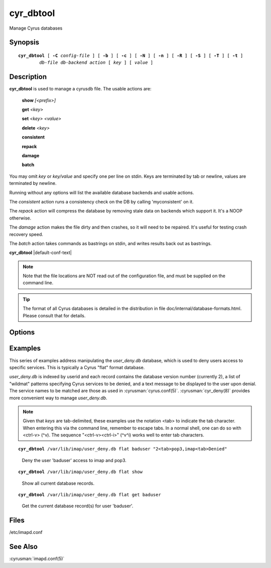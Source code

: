 .. cyrusman:: cyr_dbtool(8)

.. author: Nic Bernstein (Onlight)
.. author: Jeroen van Meeuwen (Kolab Systems)
.. author: Bron Gondwana (Fastmail)

.. _imap-reference-manpages-systemcommands-cyr_dbtool:

==============
**cyr_dbtool**
==============

Manage Cyrus databases

Synopsis
========

.. parsed-literal::

    **cyr_dbtool** [ **-C** *config-file* ] [ **-b** ] [ **-c** ] [ **-N** ] [ **-n** ] [ **-R** ] [ **-S** ] [ **-T** ] [ **-t** ]
            *db-file* *db-backend* *action* [ *key* ] [ *value* ]

Description
===========

**cyr_dbtool** is used to manage a cyrusdb file. The usable actions are:

    **show** *[<prefix>]*

    **get** *<key>*

    **set** *<key> <value>*

    **delete** *<key>*

    **consistent**

    **repack**

    **damage**

    **batch**

You may omit *key* or *key/value* and specify one per line on stdin.
Keys are terminated by tab or newline, values are terminated by newline.

Running without any options will list the available database backends and
usable actions.

The *consistent* action runs a consistency check on the DB by calling
'myconsistent' on it.

The *repack* action will compress the database by removing stale data
on backends which support it.  It's a NOOP otherwise.

The *damage* action makes the file dirty and then crashes, so it will need
to be repaired.  It's useful for testing crash recovery speed.

The *batch* action takes commands as bastrings on stdin, and writes results
back out as bastrings.

**cyr_dbtool** |default-conf-text|

.. Note::
    Note that the file locations are NOT read out of the configuration
    file, and must be supplied on the command line.

.. Tip::
    The format of all Cyrus databases is detailed in the distribution in
    file doc/internal/database-formats.html.  Please consult that for
    details.

Options
=======

.. program:: cyr_dbtool

.. option:: -C config-file

    |cli-dash-c-text|

.. option:: -b, --base64

    If specified, all keys and values are provided in base64 format, making
    automation easier, particularly with batch.  NOTE: the commands in batch
    mode are still in plain text, just the keys and values are encoded.

.. option:: -c, --convert

    Convert the database file if the specified format on the command line
    doesn't match the database file's format.

.. option:: -N, --no-checksum

    When reading, don't check checksums, and if the database supports it,
    create with a NULL checksum engine.

.. option:: -n, --create

    Create the database file if it doesn't already exist.

.. option:: -R, --readonly

    Open the database readonly.  Even if --create is specified, will not
    create a database if it doesn't exists (since that needs writing).
    NOTE: you MUST use '-T' with '-R' as you'll stay in a read-only
    transaction for the entire time.

    With the twom backend, this will use an MVCC transaction which can
    run slowly without blocking any other processes.

.. option:: -S, --no-sync

    If the backend supports it, don't fsync on commit (DANGEROUS).  Useful
    for benchmarking.

.. option:: -T, --use-transaction

    Use a transaction to do the action (most especially for 'show') - the
    default is to run without transactions

.. option:: -t, --no-transaction

    A noop, since no transaction is already the default.


Examples
========

This series of examples address manipulating the *user_deny.db*
database, which is used to deny users access to specific services.  This
is typically a Cyrus "flat" format database.

*user_deny.db* is indexed by userid and each record contains the
database version number (currently 2), a list of "wildmat" patterns
specifying Cyrus services to be denied, and a text message to be
displayed to the user upon denial. The service names to be matched are
those as used in :cyrusman:`cyrus.conf(5)`.  :cyrusman:`cyr_deny(8)`
provides more convenient way to manage *user_deny.db*.

.. Note::

    Given that *keys* are tab-delimited, these examples use the notation
    <tab> to indicate the tab character.  When entering this via the
    command line, remember to escape tabs.  In a normal shell, one can
    do so with <ctrl-v> (^v).  The sequence "<ctrl-v><ctrl-i>" (^v^i)
    works well to enter tab characters.

.. parsed-literal::

    **cyr_dbtool** /var/lib/imap/user_deny.db flat baduser "2<tab>pop3,imap<tab>Denied"

..

        Deny the user 'baduser' access to imap and pop3.

.. only:: html

    Subsequent login attempts by this user would result in authentication
    failures, and log entries like this (although log formats may change over
    time)::

        # grep baduser /var/log/mail.log
        Sep 19 14:34:57 cyrushost cyrus/imap[635]: fetching user_deny.db entry for 'baduser'
        Sep 19 14:34:57 cyrushost cyrus/imap[635]: user 'baduser' denied access to service 'imap'
        Sep 19 14:34:57 cyrushost cyrus/imap[635]: badlogin: cyrus.example.org [192.168.190.14] plaintext baduser SASL(-14): authorization failure: user 'baduser' is denied access to service 'imap'
        Sep 19 14:38:21 cyrushost cyrus/imap[816]: badlogin: cyrus.example.org [192.168.190.14] plaintext baduser SASL(-13): authentication failure: checkpass failed

.. parsed-literal::

    **cyr_dbtool** /var/lib/imap/user_deny.db flat show

..

        Show all current database records.

.. only:: html

    ::

        baduser 2       pop3,imap       Denied

.. parsed-literal::

    **cyr_dbtool** /var/lib/imap/user_deny.db flat get baduser

..

        Get the current database record(s) for user 'baduser'.

.. only:: html

    ::

        2       pop3,imap       Denied

Files
=====

/etc/imapd.conf

See Also
========

:cyrusman:`imapd.conf(5)`

